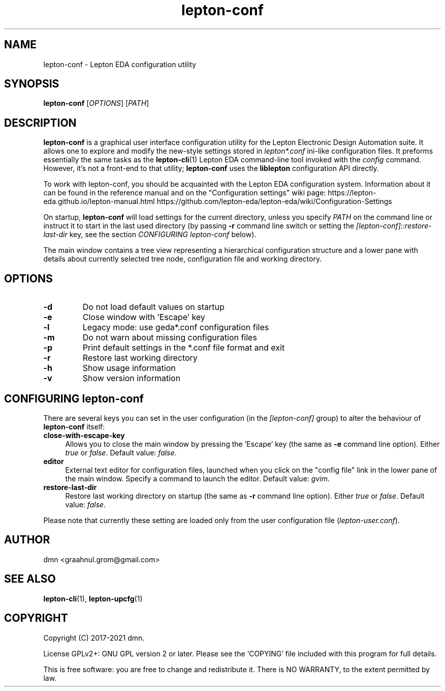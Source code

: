 .TH lepton-conf 1 "May 16, 2021" "Lepton EDA" 1.0

.SH NAME
lepton-conf \- Lepton EDA configuration utility

.SH SYNOPSIS
.B lepton-conf
.RI [ OPTIONS ]
.RI [ PATH ]
.br

.SH DESCRIPTION
.B lepton-conf
is a graphical user interface configuration utility
for the Lepton Electronic Design Automation suite.
It allows one to explore and modify the new-style
settings stored in \fIlepton*.conf\fR ini-like
configuration files.
It preforms essentially the same tasks as the \fBlepton-cli\fR(1)
Lepton EDA command-line tool invoked with the \fIconfig\fR command.
However, it's not a front-end to that utility; \fBlepton-conf\fR
uses the \fBliblepton\fR configuration API directly.

To work with lepton-conf, you should be acquainted with the Lepton EDA
configuration system. Information about it can be found in the
reference manual and on the "Configuration settings" wiki page:
.BR
https://lepton-eda.github.io/lepton-manual.html
.BR
https://github.com/lepton-eda/lepton-eda/wiki/Configuration-Settings

On startup, \fBlepton-conf\fR will load settings for the current
directory, unless you specify \fIPATH\fR on the command line or instruct
it to start in the last used directory (by passing \fB-r\fR command line
switch or setting the \fI[lepton-conf]::restore-last-dir\fR key,
see the section \fICONFIGURING lepton-conf\fR below).

The main window contains a tree view representing a hierarchical
configuration structure and a lower pane with details about
currently selected tree node, configuration file and working directory.

.SH OPTIONS
.TP
\fB\-d\fR
Do not load default values on startup
.TP
\fB\-e\fR
Close window with 'Escape' key
.TP
\fB\-l\fR
Legacy mode: use geda*.conf configuration files
.TP
\fB\-m\fR
Do not warn about missing configuration files
.TP
\fB\-p\fR
Print default settings in the *.conf file format and exit
.TP
\fB\-r\fR
Restore last working directory
.TP
\fB\-h\fR
Show usage information
.TP
\fB\-v\fR
Show version information

.SH CONFIGURING lepton-conf
There are several keys you can set in the user configuration
(in the \fI[lepton-conf]\fR group) to alter the behaviour
of \fBlepton-conf\fR itself:
.TP 4
\fBclose-with-escape-key\fR
Allows you to close the main window by pressing the 'Escape' key
(the same as \fB\-e\fR command line option).
Either \fItrue\fR or \fIfalse\fR.
Default value: \fIfalse\fR.
.TP 4
\fBeditor\fR
External text editor for configuration files, launched when
you click on the "config file" link in the lower pane of the
main window.
Specify a command to launch the editor.
Default value: \fIgvim\fR.
.TP 4
\fBrestore-last-dir\fR
Restore last working directory on startup
(the same as \fB\-r\fR command line option).
Either \fItrue\fR or \fIfalse\fR.
Default value: \fIfalse\fR.
.PP
Please note that currently these setting are loaded only
from the user configuration file (\fIlepton-user.conf\fR).

.SH AUTHOR
dmn <graahnul.grom@gmail.com>

.SH SEE ALSO
\fBlepton-cli\fR(1), \fBlepton-upcfg\fR(1)

.SH COPYRIGHT
Copyright (C) 2017-2021 dmn.
.PP
License GPLv2+: GNU GPL version 2 or later.
Please see the `COPYING' file included with
this program for full details.
.PP
This is free software: you are free to change and redistribute it.
There is NO WARRANTY, to the extent permitted by law.
